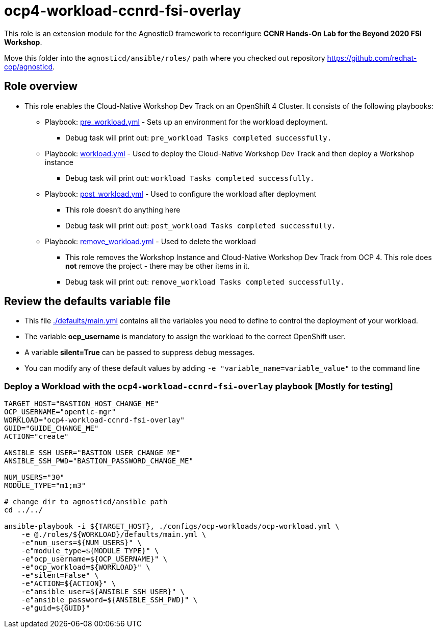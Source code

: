= ocp4-workload-ccnrd-fsi-overlay

This role is an extension module for the AgnosticD framework to reconfigure *CCNR Hands-On Lab for the Beyond 2020 FSI Workshop*.

Move this folder into the `agnosticd/ansible/roles/` path where you checked out repository https://github.com/redhat-cop/agnosticd.

== Role overview

* This role enables the Cloud-Native Workshop Dev Track on an OpenShift 4 Cluster. It consists of the following playbooks:
** Playbook: link:./tasks/pre_workload.yml[pre_workload.yml] - Sets up an
 environment for the workload deployment.
*** Debug task will print out: `pre_workload Tasks completed successfully.`

** Playbook: link:./tasks/workload.yml[workload.yml] - Used to deploy the Cloud-Native Workshop Dev Track and then deploy a Workshop instance
*** Debug task will print out: `workload Tasks completed successfully.`

** Playbook: link:./tasks/post_workload.yml[post_workload.yml] - Used to
 configure the workload after deployment
*** This role doesn't do anything here
*** Debug task will print out: `post_workload Tasks completed successfully.`

** Playbook: link:./tasks/remove_workload.yml[remove_workload.yml] - Used to
 delete the workload
*** This role removes the Workshop Instance and Cloud-Native Workshop Dev Track from OCP 4. This role does *not* remove the project - there may be other items in it.
*** Debug task will print out: `remove_workload Tasks completed successfully.`

== Review the defaults variable file

* This file link:./defaults/main.yml[./defaults/main.yml] contains all the variables you need to define to control the deployment of your workload.
* The variable *ocp_username* is mandatory to assign the workload to the correct OpenShift user.
* A variable *silent=True* can be passed to suppress debug messages.
* You can modify any of these default values by adding `-e "variable_name=variable_value"` to the command line

=== Deploy a Workload with the `ocp4-workload-ccnrd-fsi-overlay` playbook [Mostly for testing]
                   
----
TARGET_HOST="BASTION_HOST_CHANGE_ME"
OCP_USERNAME="opentlc-mgr"
WORKLOAD="ocp4-workload-ccnrd-fsi-overlay"
GUID="GUIDE_CHANGE_ME"
ACTION="create"

ANSIBLE_SSH_USER="BASTION_USER_CHANGE_ME"
ANSIBLE_SSH_PWD="BASTION_PASSWORD_CHANGE_ME"

NUM_USERS="30"
MODULE_TYPE="m1;m3"

# change dir to agnosticd/ansible path
cd ../../

ansible-playbook -i ${TARGET_HOST}, ./configs/ocp-workloads/ocp-workload.yml \
    -e @./roles/${WORKLOAD}/defaults/main.yml \
    -e"num_users=${NUM_USERS}" \
    -e"module_type=${MODULE_TYPE}" \
    -e"ocp_username=${OCP_USERNAME}" \
    -e"ocp_workload=${WORKLOAD}" \
    -e"silent=False" \
    -e"ACTION=${ACTION}" \
    -e"ansible_user=${ANSIBLE_SSH_USER}" \
    -e"ansible_password=${ANSIBLE_SSH_PWD}" \
    -e"guid=${GUID}"
----

